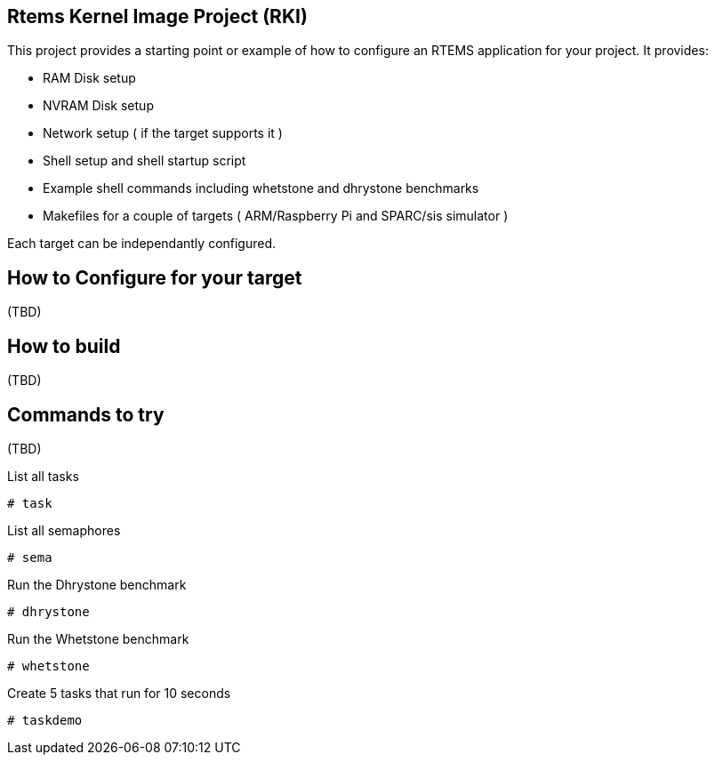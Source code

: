 Rtems Kernel Image Project (RKI)
--------------------------------

This project provides a starting point or example of how to configure an RTEMS application for your project. It provides:

- RAM Disk setup
- NVRAM Disk setup
- Network setup ( if the target supports it )
- Shell setup and shell startup script
- Example shell commands including whetstone and dhrystone benchmarks
- Makefiles for a couple of targets ( ARM/Raspberry Pi and SPARC/sis simulator )

Each target can be independantly configured. 

How to Configure for your target
-------------------------------

(TBD)

How to build
------------

(TBD)

Commands to try
---------------

(TBD)

.List all tasks
--------------
# task
--------------

.List all semaphores
-------------------
# sema
-------------------

.Run the Dhrystone benchmark
---------------------------
# dhrystone
---------------------------

.Run the Whetstone benchmark
---------------------------
# whetstone
---------------------------

.Create 5 tasks that run for 10 seconds
---------------------------
# taskdemo
---------------------------




